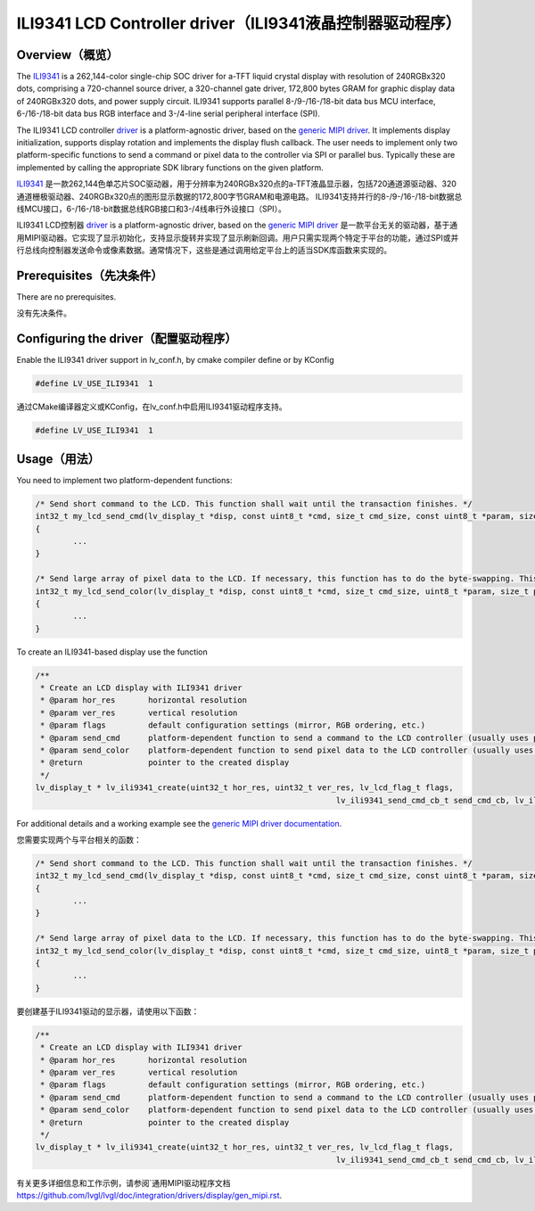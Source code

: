 =========================================================
ILI9341 LCD Controller driver（ILI9341液晶控制器驱动程序）
=========================================================

Overview（概览）
----------------

.. raw:: html

   <details>
     <summary>显示原文</summary>

The `ILI9341 <https://www.buydisplay.com/download/ic/ILI9341.pdf>`__ is a 262,144-color single-chip SOC driver for a-TFT liquid crystal display with resolution of 240RGBx320
dots, comprising a 720-channel source driver, a 320-channel gate driver, 172,800 bytes GRAM for graphic
display data of 240RGBx320 dots, and power supply circuit.
ILI9341 supports parallel 8-/9-/16-/18-bit data bus MCU interface, 6-/16-/18-bit data bus RGB interface and
3-/4-line serial peripheral interface (SPI).

The ILI9341 LCD controller `driver <https://github.com/lvgl/lvgl/src/drivers/display/ili9341>`__ is a platform-agnostic driver, based on the `generic MIPI driver <https://github.com/lvgl/lvgl/doc/integration/drivers/display/gen_mipi.rst>`__.
It implements display initialization, supports display rotation and implements the display flush callback. The user needs to implement only two platform-specific functions to send
a command or pixel data to the controller via SPI or parallel bus. Typically these are implemented by calling the appropriate SDK library functions on the given platform.

.. raw:: html

   </details>
   <br>


`ILI9341 <https://www.buydisplay.com/download/ic/ILI9341.pdf>`__ 是一款262,144色单芯片SOC驱动器，用于分辨率为240RGBx320点的a-TFT液晶显示器，包括720通道源驱动器、320通道栅极驱动器、240RGBx320点的图形显示数据的172,800字节GRAM和电源电路。
ILI9341支持并行的8-/9-/16-/18-bit数据总线MCU接口，6-/16-/18-bit数据总线RGB接口和3-/4线串行外设接口（SPI）。

ILI9341 LCD控制器 `driver <https://github.com/lvgl/lvgl/src/drivers/display/ili9341>`__ is a platform-agnostic driver, based on the `generic MIPI driver <https://github.com/lvgl/lvgl/doc/integration/drivers/display/gen_mipi.rst>`__ 是一款平台无关的驱动器，基于通用MIPI驱动器。它实现了显示初始化，支持显示旋转并实现了显示刷新回调。用户只需实现两个特定于平台的功能，通过SPI或并行总线向控制器发送命令或像素数据。通常情况下，这些是通过调用给定平台上的适当SDK库函数来实现的。


Prerequisites（先决条件）
-------------------------

.. raw:: html

   <details>
     <summary>显示原文</summary>

There are no prerequisites.

.. raw:: html

   </details>
   <br>


没有先决条件。


Configuring the driver（配置驱动程序）
-------------------------------------

.. raw:: html

   <details>
     <summary>显示原文</summary>

Enable the ILI9341 driver support in lv_conf.h, by cmake compiler define or by KConfig

.. code:: c

	#define LV_USE_ILI9341  1

.. raw:: html

   </details>
   <br>


通过CMake编译器定义或KConfig，在lv_conf.h中启用ILI9341驱动程序支持。

.. code:: c

	#define LV_USE_ILI9341  1


Usage（用法）
-------------

.. raw:: html

   <details>
     <summary>显示原文</summary>

You need to implement two platform-dependent functions:

.. code:: c

	/* Send short command to the LCD. This function shall wait until the transaction finishes. */
	int32_t my_lcd_send_cmd(lv_display_t *disp, const uint8_t *cmd, size_t cmd_size, const uint8_t *param, size_t param_size)
	{
		...
	}

	/* Send large array of pixel data to the LCD. If necessary, this function has to do the byte-swapping. This function can do the transfer in the background. */
	int32_t my_lcd_send_color(lv_display_t *disp, const uint8_t *cmd, size_t cmd_size, uint8_t *param, size_t param_size)
	{
		...
	}

To create an ILI9341-based display use the function

.. code:: c

	/**
	 * Create an LCD display with ILI9341 driver
	 * @param hor_res       horizontal resolution
	 * @param ver_res       vertical resolution
	 * @param flags         default configuration settings (mirror, RGB ordering, etc.)
	 * @param send_cmd      platform-dependent function to send a command to the LCD controller (usually uses polling transfer)
	 * @param send_color    platform-dependent function to send pixel data to the LCD controller (usually uses DMA transfer: must implement a 'ready' callback)
	 * @return              pointer to the created display
	 */
	lv_display_t * lv_ili9341_create(uint32_t hor_res, uint32_t ver_res, lv_lcd_flag_t flags,
									lv_ili9341_send_cmd_cb_t send_cmd_cb, lv_ili9341_send_color_cb_t send_color_cb);


For additional details and a working example see the `generic MIPI driver documentation <https://github.com/lvgl/lvgl/doc/integration/drivers/display/gen_mipi.rst>`__.

.. raw:: html

   </details>
   <br>


您需要实现两个与平台相关的函数：

.. code:: c

	/* Send short command to the LCD. This function shall wait until the transaction finishes. */
	int32_t my_lcd_send_cmd(lv_display_t *disp, const uint8_t *cmd, size_t cmd_size, const uint8_t *param, size_t param_size)
	{
		...
	}

	/* Send large array of pixel data to the LCD. If necessary, this function has to do the byte-swapping. This function can do the transfer in the background. */
	int32_t my_lcd_send_color(lv_display_t *disp, const uint8_t *cmd, size_t cmd_size, uint8_t *param, size_t param_size)
	{
		...
	}

要创建基于ILI9341驱动的显示器，请使用以下函数：

.. code:: c

	/**
	 * Create an LCD display with ILI9341 driver
	 * @param hor_res       horizontal resolution
	 * @param ver_res       vertical resolution
	 * @param flags         default configuration settings (mirror, RGB ordering, etc.)
	 * @param send_cmd      platform-dependent function to send a command to the LCD controller (usually uses polling transfer)
	 * @param send_color    platform-dependent function to send pixel data to the LCD controller (usually uses DMA transfer: must implement a 'ready' callback)
	 * @return              pointer to the created display
	 */
	lv_display_t * lv_ili9341_create(uint32_t hor_res, uint32_t ver_res, lv_lcd_flag_t flags,
									lv_ili9341_send_cmd_cb_t send_cmd_cb, lv_ili9341_send_color_cb_t send_color_cb);


有关更多详细信息和工作示例，请参阅`通用MIPI驱动程序文档 `<https://github.com/lvgl/lvgl/doc/integration/drivers/display/gen_mipi.rst>`__.


